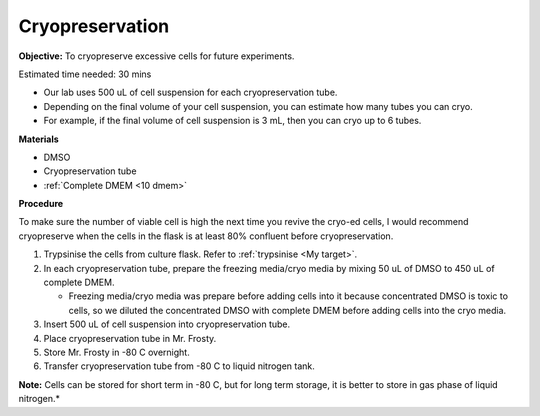 Cryopreservation
================

**Objective:** To cryopreserve excessive cells for future experiments. 

Estimated time needed: 30 mins

* Our lab uses 500 uL of cell suspension for each cryopreservation tube. 
* Depending on the final volume of your cell suspension, you can estimate how many tubes you can cryo. 
* For example, if the final volume of cell suspension is 3 mL, then you can cryo up to 6 tubes. 

**Materials**

* DMSO
* Cryopreservation tube
* :ref:`Complete DMEM <10 dmem>`

**Procedure**

To make sure the number of viable cell is high the next time you revive the cryo-ed cells, I would recommend cryopreserve when the cells in the flask is at least 80% confluent before cryopreservation.

#. Trypsinise the cells from culture flask. Refer to :ref:`trypsinise <My target>`.
#. In each cryopreservation tube, prepare the freezing media/cryo media by mixing 50 uL of DMSO to 450 uL of complete DMEM.

   * Freezing media/cryo media was prepare before adding cells into it because concentrated DMSO is toxic to cells, so we diluted the concentrated DMSO with complete DMEM before adding cells into the cryo media.  

#. Insert 500 uL of cell suspension into cryopreservation tube. 
#. Place cryopreservation tube in Mr. Frosty. 
#. Store Mr. Frosty in -80 C overnight.
#. Transfer cryopreservation tube from -80 C to liquid nitrogen tank. 

**Note:** Cells can be stored for short term in -80 C, but for long term storage, it is better to store in gas phase of liquid nitrogen.*

